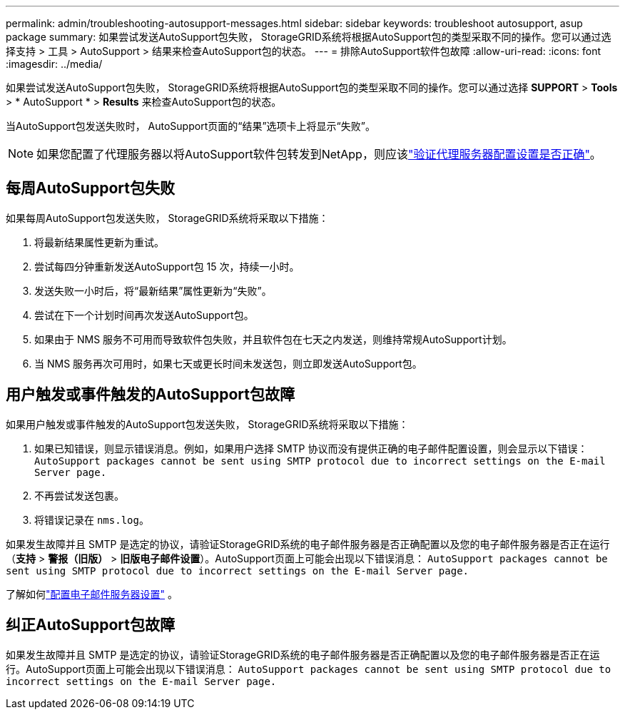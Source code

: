 ---
permalink: admin/troubleshooting-autosupport-messages.html 
sidebar: sidebar 
keywords: troubleshoot autosupport, asup package 
summary: 如果尝试发送AutoSupport包失败， StorageGRID系统将根据AutoSupport包的类型采取不同的操作。您可以通过选择支持 > 工具 > AutoSupport > 结果来检查AutoSupport包的状态。 
---
= 排除AutoSupport软件包故障
:allow-uri-read: 
:icons: font
:imagesdir: ../media/


[role="lead"]
如果尝试发送AutoSupport包失败， StorageGRID系统将根据AutoSupport包的类型采取不同的操作。您可以通过选择 *SUPPORT* > *Tools* > * AutoSupport * > *Results* 来检查AutoSupport包的状态。

当AutoSupport包发送失败时， AutoSupport页面的“结果”选项卡上将显示“失败”。


NOTE: 如果您配置了代理服务器以将AutoSupport软件包转发到NetApp，则应该link:configuring-admin-proxy-settings.html["验证代理服务器配置设置是否正确"]。



== 每周AutoSupport包失败

如果每周AutoSupport包发送失败， StorageGRID系统将采取以下措施：

. 将最新结果属性更新为重试。
. 尝试每四分钟重新发送AutoSupport包 15 次，持续一小时。
. 发送失败一小时后，将“最新结果”属性更新为“失败”。
. 尝试在下一个计划时间再次发送AutoSupport包。
. 如果由于 NMS 服务不可用而导致软件包失败，并且软件包在七天之内发送，则维持常规AutoSupport计划。
. 当 NMS 服务再次可用时，如果七天或更长时间未发送包，则立即发送AutoSupport包。




== 用户触发或事件触发的AutoSupport包故障

如果用户触发或事件触发的AutoSupport包发送失败， StorageGRID系统将采取以下措施：

. 如果已知错误，则显示错误消息。例如，如果用户选择 SMTP 协议而没有提供正确的电子邮件配置设置，则会显示以下错误： `AutoSupport packages cannot be sent using SMTP protocol due to incorrect settings on the E-mail Server page.`
. 不再尝试发送包裹。
. 将错误记录在 `nms.log`。


如果发生故障并且 SMTP 是选定的协议，请验证StorageGRID系统的电子邮件服务器是否正确配置以及您的电子邮件服务器是否正在运行（*支持* > *警报（旧版）* > *旧版电子邮件设置*）。AutoSupport页面上可能会出现以下错误消息： `AutoSupport packages cannot be sent using SMTP protocol due to incorrect settings on the E-mail Server page.`

了解如何link:../monitor/email-alert-notifications.html["配置电子邮件服务器设置"] 。



== 纠正AutoSupport包故障

如果发生故障并且 SMTP 是选定的协议，请验证StorageGRID系统的电子邮件服务器是否正确配置以及您的电子邮件服务器是否正在运行。AutoSupport页面上可能会出现以下错误消息： `AutoSupport packages cannot be sent using SMTP protocol due to incorrect settings on the E-mail Server page.`
